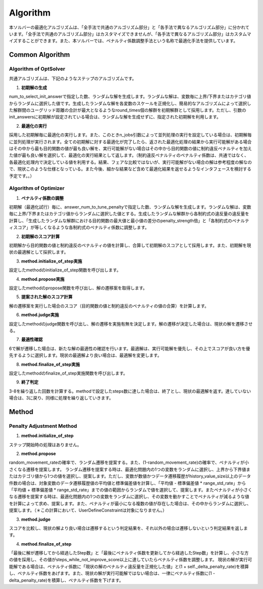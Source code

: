 =====================
Algorithm
=====================

本ソルバーの最適化アルゴリズムは、「全手法で共通のアルゴリズム部分」と「各手法で異なるアルゴリズム部分」に分かれています。「全手法で共通のアルゴリズム部分」はカスタマイズできませんが、「各手法で異なるアルゴリズム部分」はカスタムマイズすることができます。また、本ソルバーでは、ペナルティ係数調整手法という名称で最適化手法を提供しています。

Common Algorithm
=====================

Algorithm of OptSolver
--------------------------

共通アルゴリズムは、下記のようなステップのアルゴリズムです。

1. **初期解の生成**

num_to_select_init_answerで指定した数、ランダムな解を生成します。ランダムな解は、変数毎に上界/下界またはカテゴリ値からランダムに選択した値です。生成したランダムな解を各変数のスケールを正規化し、簡易的なアルゴリズムによって選択した解群間のユーグリッド距離の合計が最大となるようなround_times個の解群を初期解群として採用します。ただし、引数のinit_answersに初期解が設定されている場合は、ランダムな解を生成せずに、指定された初期解を利用します。

2. **最適化の実行**

採用した初期解毎に最適化の実行します。また、このときn_jobs引数によって並列処理の実行を設定している場合は、初期解毎に並列処理が実行されます。全ての初期解に対する最適化が完了したら、返された最適化処理の結果から実行可能解がある場合はその中から最も目的関数の値が最も良い解を、実行可能解がない場合はその中から目的関数の値に制約違反ペナルティを加えた値が最も良い解を選択して、最適化の実行結果として返します。（制約違反ペナルティのペナルティ係数は、共通ではなく、各最適化処理内で決定している値を利用する。結果、フェアな比較ではないが、実行可能解がない場合の解は参考程度の解なので、現状このような仕様となっている。また今後、細かな結果など含めて最適化結果を返せるようなインタフェースを検討する予定です。。）


Algorithm of Optimizer
--------------------------

1. **ペナルティ係数の調整**

初期解（最適化試行）毎に、answer_num_to_tune_penaltyで指定した数、ランダムな解を生成します。ランダムな解は、変数毎に上界/下界またはカテゴリ値からランダムに選択した値とする。生成したランダムな解群から各制約式の違反量の違反量を計算し、「生成したランダムな解群における目的関数の最大値と最小値の差分のpenalty_strength倍」と「各制約式のペナルティスコア」が等しくなるような各制約式のペナルティ係数に調整します。

2. **初期解のスコア計算**

初期解から目的関数の値と制約違反のペナルティの値を計算し、合算して初期解のスコアとして採用します。また、初期解を現状の最適解として採択します。

3. **method.initialize_of_step実施**

設定したmethodのinitialize_of_step関数を呼び出します。

4. **method.propose実施**

設定したmethodのpropose関数を呼び出し、解の遷移案を取得します。

5. **提案された解のスコア計算**

解の遷移案を実行した場合のスコア（目的関数の値と制約違反のペナルティの値の合算）を計算します。

6. **method.judge実施**

設定したmethodのjudge関数を呼び出し、解の遷移を実施有無を決定します。解の遷移が決定した場合は、現状の解を遷移させる。

7. **最適性確認**

6で解が遷移した場合は、新たな解の最適性の確認を行います。最適解は、実行可能解を優先し、その上でスコアが良い方を優先するように選択します。現状の最適解より良い場合は、最適解を変更します。

8. **method.finalize_of_step実施**

設定したmethodのfinalize_of_step実施関数を呼び出します。

9. **終了判定**

3-8を繰り返した回数を計算する。methodで設定したsteps数に達した場合は、終了とし、現状の最適解を返す。達していない場合は、3に戻り、同様に処理を繰り返していきます。


Method
=====================

Penalty Adjustment Method
------------------------------

1. **method.initialize_of_step**

ステップ開始時の処理はありません。

2. **method.propose**

random_movement_rateの確率で、ランダム遷移を提案する。また、(1-random_movement_rate)の確率で、ペナルティが小さくなる遷移を提案します。
ランダム遷移を提案する時は、最適化問題内の1つの変数をランダムに選択し、上界から下界値またはカテゴリ値から1つの値を選択し、提案します。ただし、変数が数値かつデータ遷移履歴がhistory_value_size以上のデータ件数の場合は、対象変数のデータ遷移履歴値の平均値と標準偏差値を計算し、「平均値 - 標準偏差値 * range_std_rate」から「平均値 + 標準偏差値 * range_std_rate」までの値の範囲からランダムで値を選択して、提案します。またペナルティが小さくなる遷移を提案する時は、最適化問題内の1つの変数をランダムに選択し、その変数を動かすことでペナルティが減るような値を計算によって求め、提案します。また、ペナルティが最小になる複数の値が存在した場合は、その中からランダムに選択し、提案します。（＊この計算において、UserDefineConstraintは対象になりません。）

3. **method.judge**

スコアを比較し、現状の解より良い場合は遷移するという判定結果を、それ以外の場合は遷移しないという判定結果を返します。

4. **method.finalize_of_step**

「最後に解が遷移してから経過したStep数」と「最後にペナルティ係数を更新してから経過したStep数」を計算し、小さな方の値を採用し、その値がsteps_while_not_improve_score以上に達していたらペナルティ係数を調整します。
現状の解が実行可能解である場合は、ペナルティ係数に「現状の解のペナルティ違反量を正規化した値」と(1 + self._delta_penalty_rate)を積算し、ペナルティ係数をあげます。また、現状の解が実行可能解ではない場合は、一律にペナルティ係数に(1 - delta_penalty_rate)を積算し、ペナルティ係数を下げます。
